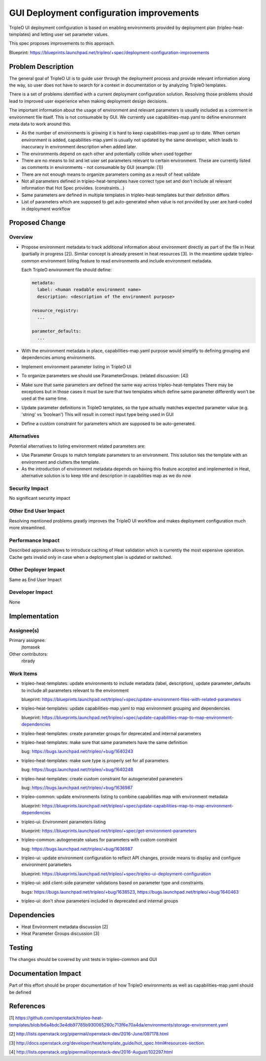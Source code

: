..
 This work is licensed under a Creative Commons Attribution 3.0 Unported
 License.

 http://creativecommons.org/licenses/by/3.0/legalcode

==========================================
GUI Deployment configuration improvements
==========================================

TripleO UI deployment configuration is based on enabling environments provided by
deployment plan (tripleo-heat-templates) and letting user set parameter values.

This spec proposes improvements to this approach.

Blueprint: https://blueprints.launchpad.net/tripleo/+spec/deployment-configuration-improvements

Problem Description
===================

The general goal of TripleO UI is to guide user through the deployment
process and provide relevant information along the way, so user does not
have to search for a context in documentation or by analyzing TripleO templates.

There is a set of problems identified with a current deployment configuration
solution. Resolving those problems should lead to improved user experience when
making deployment design decisions.

The important information about the usage of environment and relevant parameters
is usually included as a comment in environment file itself. This is not consumable by GUI.
We currently use capabilities-map.yaml to define environment meta data to work
around this.

* As the number of environments is growing it is hard to keep capabilities-map.yaml
  up to date. When certain environment is added, capabilities-map.yaml is usually
  not updated by the same developer, which leads to inaccuracy in environment
  description when added later.

* The environments depend on each other and potentially collide when used together

* There are no means to list and let user set parameters relevant to certain
  environment. These are currently listed as comments in environments - not
  consumable by GUI (example: [1])

* There are not enough means to organize parameters coming as a result of
  heat validate

* Not all parameters defined in tripleo-heat-templates have correct type set
  and don't include all relevant information that Hot Spec provides.
  (constraints...)

* Same parameters are defined in multiple templates in tripleo-heat-templates
  but their definition differs

* List of parameters which are supposed to get auto-generated when value is not
  provided by user are hard-coded in deployment workflow

Proposed Change
===============

Overview
--------

* Propose environment metadata to track additional information about environment
  directly as part of the file in Heat (partially in progress [2]). Similar concept is
  already present in heat resources [3].
  In the meantime update tripleo-common environment listing feature to read
  environments and include environment metadata.

  Each TripleO environment file should define:

  .. code::

    metadata:
      label: <human readable environment name>
      description: <description of the environment purpose>

    resource_registry:
      ...

    parameter_defaults:
      ...


* With the environment metadata in place, capabilities-map.yaml purpose would
  simplify to defining grouping and dependencies among environments.

* Implement environment parameter listing in TripleO UI

* To organize parameters we should use ParameterGroups.
  (related discussion: [4])

* Make sure that same parameters are defined the same way across tripleo-heat-templates
  There may be exceptions but in those cases it must be sure that two templates which
  define same parameter differently won't be used at the same time.

* Update parameter definitions in TripleO templates, so the type actually matches
  expected parameter value (e.g. 'string' vs 'boolean') This will result in correct
  input type being used in GUI

* Define a custom constraint for parameters which are supposed to be auto-generated.

Alternatives
------------

Potential alternatives to listing environment related parameters are:

* Use Parameter Groups to match template parameters to an environment. This
  solution ties the template with an environment and clutters the template.


* As the introduction of environment metadata depends on having this feature accepted
  and implemented in Heat, alternative solution is to keep title and description in
  capabilities map as we do now

Security Impact
---------------

No significant security impact

Other End User Impact
---------------------

Resolving mentioned problems greatly improves the TripleO UI workflow and
makes deployment configuration much more streamlined.

Performance Impact
------------------

Described approach allows to introduce caching of Heat validation which is
currently the most expensive operation. Cache gets invalid only in case
when a deployment plan is updated or switched.

Other Deployer Impact
---------------------

Same as End User Impact

Developer Impact
----------------

None

Implementation
==============

Assignee(s)
-----------

Primary assignee:
  jtomasek

Other contributors:
  rbrady

Work Items
----------

* tripleo-heat-templates: update environments to include metadata (label,
  description), update parameter_defaults to include all parameters relevant
  to the environment

  blueprint: https://blueprints.launchpad.net/tripleo/+spec/update-environment-files-with-related-parameters

* tripleo-heat-templates: update capabilities-map.yaml to map environment
  grouping and dependencies

  blueprint: https://blueprints.launchpad.net/tripleo/+spec/update-capabilities-map-to-map-environment-dependencies

* tripleo-heat-templates: create parameter groups for deprecated and internal
  parameters

* tripleo-heat-templates: make sure that same parameters have the same definition

  bug: https://bugs.launchpad.net/tripleo/+bug/1640243

* tripleo-heat-templates: make sure type is properly set for all parameters

  bug: https://bugs.launchpad.net/tripleo/+bug/1640248

* tripleo-heat-templates: create custom constraint for autogenerated parameters

  bug: https://bugs.launchpad.net/tripleo/+bug/1636987

* tripleo-common: update environments listing to combine capabilities map with
  environment metadata

  blueprint: https://blueprints.launchpad.net/tripleo/+spec/update-capabilities-map-to-map-environment-dependencies

* tripleo-ui: Environment parameters listing

  blueprint: https://blueprints.launchpad.net/tripleo/+spec/get-environment-parameters

* tripleo-common: autogenerate values for parameters with custom constraint

  bug: https://bugs.launchpad.net/tripleo/+bug/1636987

* tripleo-ui: update environment configuration to reflect API changes, provide means to display and configure environment parameters

  blueprint: https://blueprints.launchpad.net/tripleo/+spec/tripleo-ui-deployment-configuration

* tripleo-ui: add client-side parameter validations based on parameter type
  and constraints

  bugs: https://bugs.launchpad.net/tripleo/+bug/1638523, https://bugs.launchpad.net/tripleo/+bug/1640463

* tripleo-ui: don't show parameters included in deprecated and internal groups

Dependencies
============

* Heat Environment metadata discussion [2]

* Heat Parameter Groups discussion [3]

Testing
=======

The changes should be covered by unit tests in tripleo-common and GUI

Documentation Impact
====================

Part of this effort should be proper documentation of how TripleO environments
as well as capabilities-map.yaml should be defined

References
==========

[1] https://github.com/openstack/tripleo-heat-templates/blob/b6a4bdc3e4db97785b930065260c713f6e70a4da/environments/storage-environment.yaml

[2] http://lists.openstack.org/pipermail/openstack-dev/2016-June/097178.html

[3] http://docs.openstack.org/developer/heat/template_guide/hot_spec.html#resources-section.

[4] http://lists.openstack.org/pipermail/openstack-dev/2016-August/102297.html
